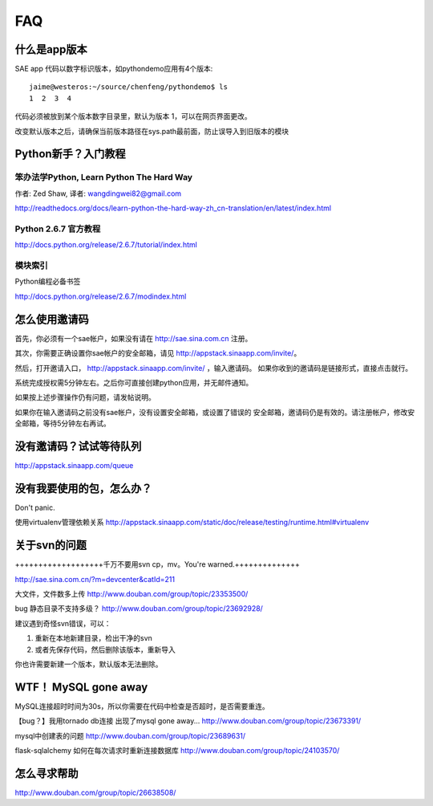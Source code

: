 FAQ
===============

什么是app版本
---------------

SAE app 代码以数字标识版本，如pythondemo应用有4个版本::

    jaime@westeros:~/source/chenfeng/pythondemo$ ls
    1  2  3  4

代码必须被放到某个版本数字目录里，默认为版本 1，可以在网页界面更改。

改变默认版本之后，请确保当前版本路径在sys.path最前面，防止误导入到旧版本的模块


Python新手？入门教程
--------------------------
笨办法学Python, Learn Python The Hard Way
~~~~~~~~~~~~~~~~~~~~~~~~~~~~~~~~~~~~~~~~~~
作者: Zed Shaw, 译者: wangdingwei82@gmail.com

http://readthedocs.org/docs/learn-python-the-hard-way-zh_cn-translation/en/latest/index.html


Python 2.6.7 官方教程
~~~~~~~~~~~~~~~~~~~~~~~~~~
http://docs.python.org/release/2.6.7/tutorial/index.html

模块索引
~~~~~~~~~~~~~~~~~~~~~~~~~~~~~~~~~~
Python编程必备书签

http://docs.python.org/release/2.6.7/modindex.html


怎么使用邀请码 
------------------------------------------------------------------ 
首先，你必须有一个sae帐户，如果没有请在 http://sae.sina.com.cn 注册。 

其次，你需要正确设置你sae帐户的安全邮箱，请见 http://appstack.sinaapp.com/invite/。 

然后，打开邀请入口， http://appstack.sinaapp.com/invite/  ，输入邀请码。 
如果你收到的邀请码是链接形式，直接点击就行。 

系统完成授权需5分钟左右。之后你可直接创建python应用，并无邮件通知。 

如果按上述步骤操作仍有问题，请发帖说明。 

如果你在输入邀请码之前没有sae帐户，没有设置安全邮箱，或设置了错误的 
安全邮箱，邀请码仍是有效的。请注册帐户，修改安全邮箱，等待5分钟左右再试。 


没有邀请码？试试等待队列
------------------------------
http://appstack.sinaapp.com/queue


没有我要使用的包，怎么办？ 
------------------------------------------ 
Don't panic.

使用virtualenv管理依赖关系
http://appstack.sinaapp.com/static/doc/release/testing/runtime.html#virtualenv


关于svn的问题 
--------------------------- 

+++++++++++++++++++千万不要用svn cp，mv。You're warned.++++++++++++++ 

http://sae.sina.com.cn/?m=devcenter&catId=211 

大文件，文件数多上传 
http://www.douban.com/group/topic/23353500/ 

bug 静态目录不支持多级？ 
http://www.douban.com/group/topic/23692928/ 

建议遇到奇怪svn错误，可以： 

1. 重新在本地新建目录，检出干净的svn 

2. 或者先保存代码，然后删除该版本，重新导入 

你也许需要新建一个版本，默认版本无法删除。 


WTF！ MySQL gone away 
---------------------------------------- 
MySQL连接超时时间为30s，所以你需要在代码中检查是否超时，是否需要重连。

【bug？】我用tornado db连接 出现了mysql gone away... 
http://www.douban.com/group/topic/23673391/ 

mysql中创建表的问题 
http://www.douban.com/group/topic/23689631/ 

flask-sqlalchemy 如何在每次请求时重新连接数据库
http://www.douban.com/group/topic/24103570/


怎么寻求帮助
-------------------------

http://www.douban.com/group/topic/26638508/
